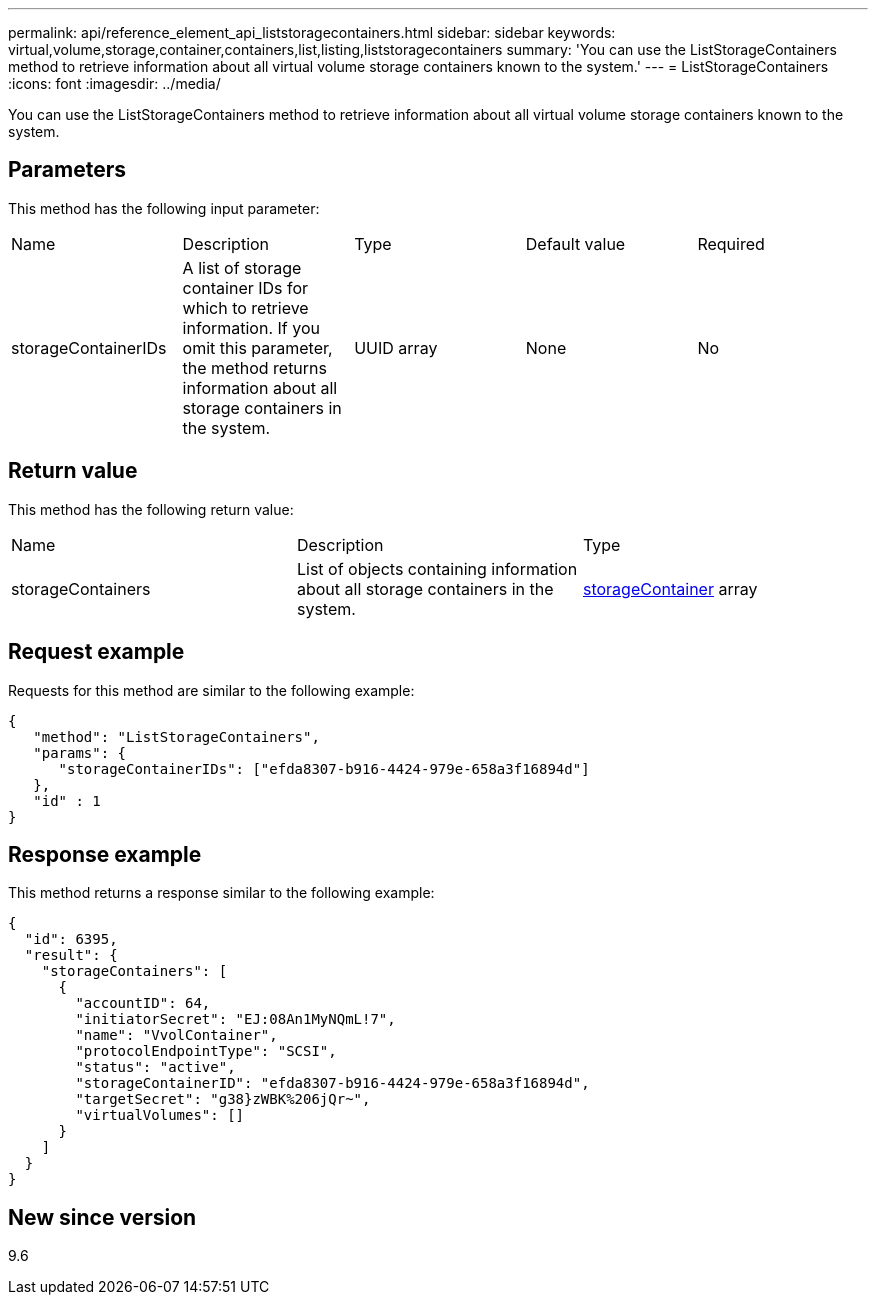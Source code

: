 ---
permalink: api/reference_element_api_liststoragecontainers.html
sidebar: sidebar
keywords: virtual,volume,storage,container,containers,list,listing,liststoragecontainers
summary: 'You can use the ListStorageContainers method to retrieve information about all virtual volume storage containers known to the system.'
---
= ListStorageContainers
:icons: font
:imagesdir: ../media/

[.lead]
You can use the ListStorageContainers method to retrieve information about all virtual volume storage containers known to the system.

== Parameters

This method has the following input parameter:

|===
|Name |Description |Type |Default value |Required
a|
storageContainerIDs
a|
A list of storage container IDs for which to retrieve information. If you omit this parameter, the method returns information about all storage containers in the system.
a|
UUID array
a|
None
a|
No
|===

== Return value

This method has the following return value:

|===
|Name |Description |Type
a|
storageContainers
a|
List of objects containing information about all storage containers in the system.
a|
xref:reference_element_api_storagecontainer.adoc[storageContainer] array
|===

== Request example

Requests for this method are similar to the following example:

----
{
   "method": "ListStorageContainers",
   "params": {
      "storageContainerIDs": ["efda8307-b916-4424-979e-658a3f16894d"]
   },
   "id" : 1
}
----

== Response example

This method returns a response similar to the following example:

----
{
  "id": 6395,
  "result": {
    "storageContainers": [
      {
        "accountID": 64,
        "initiatorSecret": "EJ:08An1MyNQmL!7",
        "name": "VvolContainer",
        "protocolEndpointType": "SCSI",
        "status": "active",
        "storageContainerID": "efda8307-b916-4424-979e-658a3f16894d",
        "targetSecret": "g38}zWBK%206jQr~",
        "virtualVolumes": []
      }
    ]
  }
}
----

== New since version

9.6
